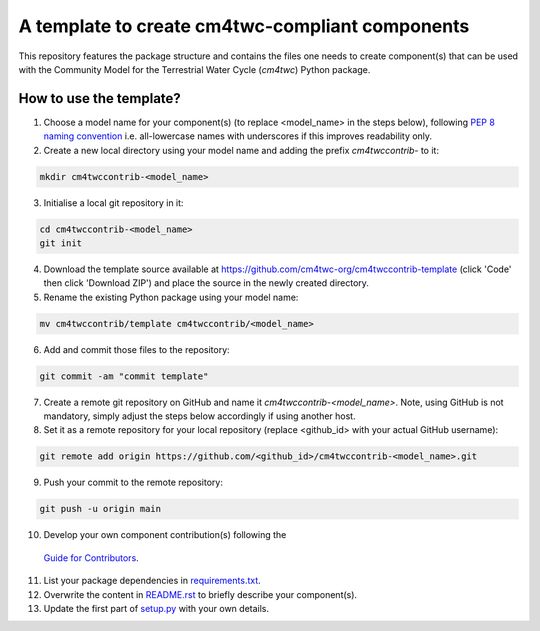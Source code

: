 A template to create cm4twc-compliant components
================================================

This repository features the package structure and contains the files
one needs to create component(s) that can be used with the Community
Model for the Terrestrial Water Cycle (`cm4twc`) Python package.

How to use the template?
------------------------

1. Choose a model name for your component(s) (to replace <model_name> in the
   steps below), following `PEP 8 naming convention
   <https://www.python.org/dev/peps/pep-0008/#package-and-module-names>`_
   i.e. all-lowercase names with underscores if this improves readability only.

2. Create a new local directory using your model name and adding the prefix
   *cm4twccontrib-* to it:

.. code-block:: bash

   mkdir cm4twccontrib-<model_name>


3. Initialise a local git repository in it:

.. code-block:: bash

   cd cm4twccontrib-<model_name>
   git init

4. Download the template source available at
   https://github.com/cm4twc-org/cm4twccontrib-template (click 'Code' then
   click 'Download ZIP') and place the source in the newly created directory.

5. Rename the existing Python package using your model name:

.. code-block:: bash

   mv cm4twccontrib/template cm4twccontrib/<model_name>

6. Add and commit those files to the repository:

.. code-block:: bash

   git commit -am "commit template"

7. Create a remote git repository on GitHub and name it
   *cm4twccontrib-<model_name>*. Note, using GitHub is not mandatory,
   simply adjust the steps below accordingly if using another host.

8. Set it as a remote repository for your local repository (replace <github_id>
   with your actual GitHub username):

.. code-block:: bash

   git remote add origin https://github.com/<github_id>/cm4twccontrib-<model_name>.git

9. Push your commit to the remote repository:

.. code-block:: bash

   git push -u origin main

10. Develop your own component contribution(s) following the
   `Guide for Contributors <https://cm4twc-org.github.io/cm4twc/for_contributors/preparation.html>`_.

11. List your package dependencies in `<requirements.txt>`_.

12. Overwrite the content in `<README.rst>`_ to briefly describe your component(s).

13. Update the first part of `setup.py <setup.py#L4-L20>`_ with your own details.
